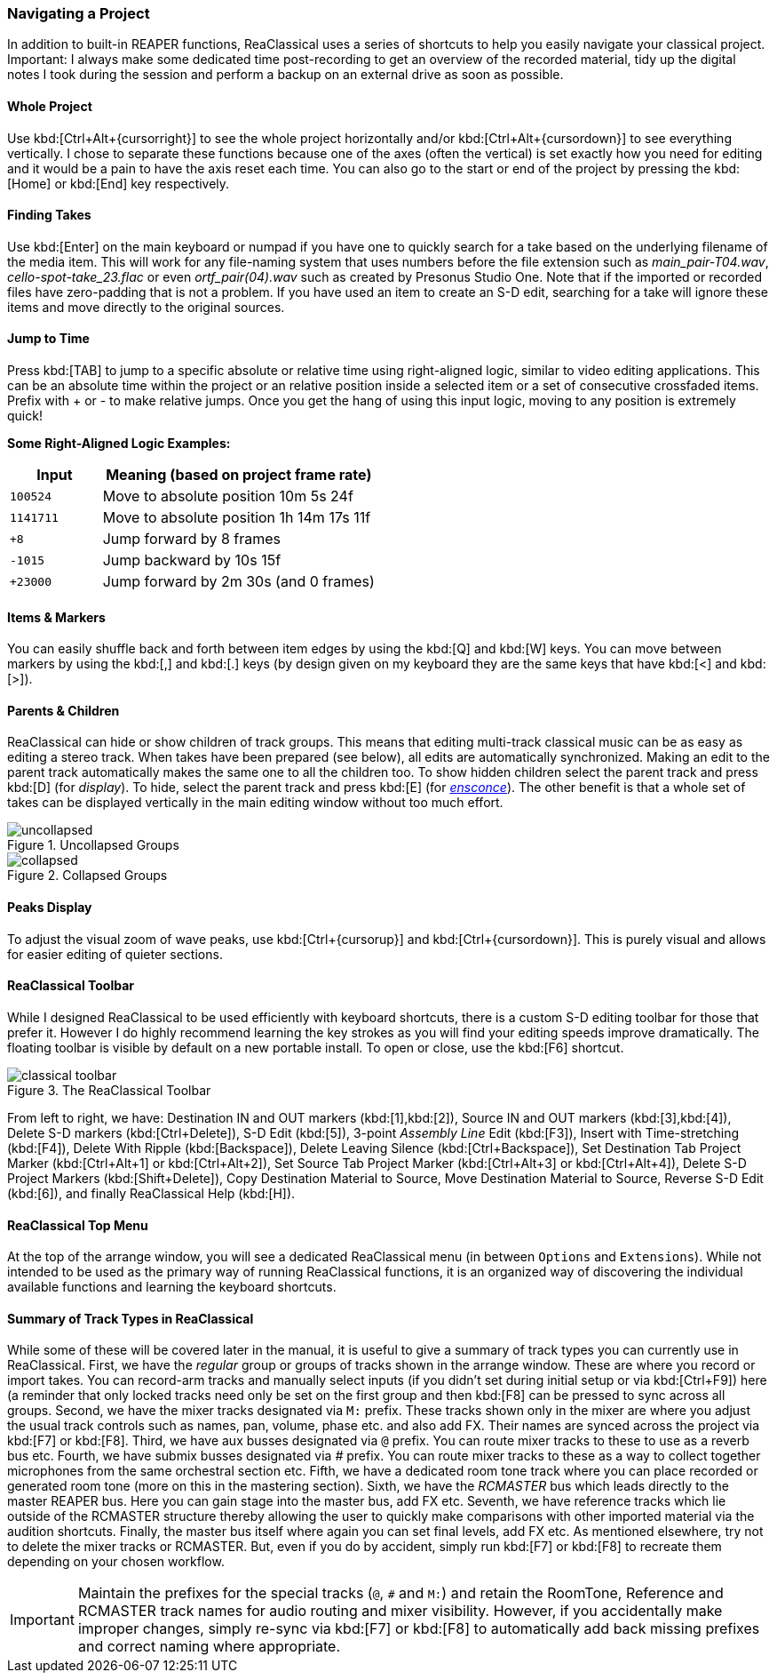 === Navigating a Project

In addition to built-in REAPER functions, ReaClassical uses a series of shortcuts to help you easily navigate your classical project. Important: I always make some dedicated time post-recording to get an overview of the recorded material, tidy up the digital notes I took during the session and perform a backup on an external drive as soon as possible.

==== Whole Project

Use kbd:[Ctrl+Alt+{cursorright}] to see the whole project horizontally and/or kbd:[Ctrl+Alt+{cursordown}] to see everything vertically. I chose to separate these functions because one of the axes (often the vertical) is set exactly how you need for editing and it would be a pain to have the axis reset each time. You can also go to the start or end of the project by pressing the kbd:[Home] or kbd:[End] key respectively.

==== Finding Takes

Use kbd:[Enter] on the main keyboard or numpad if you have one to quickly search for a take based on the underlying filename of the media item. This will work for any file-naming system that uses numbers before the file extension such as _main_pair-T04.wav_, _cello-spot-take_23.flac_ or even _ortf_pair(04).wav_ such as created by Presonus Studio One. Note that if the imported or recorded files have zero-padding that is not a problem. If you have used an item to create an S-D edit, searching for a take will ignore these items and move directly to the original sources.

==== Jump to Time

Press kbd:[TAB] to jump to a specific absolute or relative time using right-aligned logic, similar to video editing applications. This can be an absolute time within the project or an relative position inside a selected item or a set of consecutive crossfaded items. Prefix with + or - to make relative jumps. Once you get the hang of using this input logic, moving to any position is extremely quick!

****
*Some Right-Aligned Logic Examples:*

[options="header", cols="1,3"]
|===
| Input | Meaning (based on project frame rate) 

| `100524`  
| Move to absolute position 10m 5s 24f  

| `1141711`  
| Move to absolute position 1h 14m 17s 11f

| `+8`  
| Jump forward by 8 frames

| `-1015`  
| Jump backward by 10s 15f

| `+23000`  
| Jump forward by 2m 30s (and 0 frames) 
|===
****

==== Items & Markers

You can easily shuffle back and forth between item edges by using the kbd:[Q] and kbd:[W] keys. You can move between markers by using the kbd:[,] and kbd:[.] keys (by design given on my keyboard they are the same keys that have kbd:[<] and kbd:[>]). 

==== Parents & Children

ReaClassical can hide or show children of track groups. This means that editing multi-track classical music can be as easy as editing a stereo track. When takes have been prepared (see below), all edits are automatically synchronized. Making an edit to the parent track automatically makes the same one to all the children too. To show hidden children select the parent track and press kbd:[D] (for _display_). To hide, select the parent track and press kbd:[E] (for _https://www.merriam-webster.com/dictionary/ensconce[ensconce]_). The other benefit is that a whole set of takes can be displayed vertically in the main editing window without too much effort.

.Uncollapsed Groups
image::uncollapsed.png[]
.Collapsed Groups
image::collapsed.png[]

==== Peaks Display

To adjust the visual zoom of wave peaks, use kbd:[Ctrl+{cursorup}] and kbd:[Ctrl+{cursordown}]. This is purely visual and allows for easier editing of quieter sections.

==== ReaClassical Toolbar

While I designed ReaClassical to be used efficiently with keyboard shortcuts, there is a custom S-D editing toolbar for those that prefer it. However I do highly recommend learning the key strokes as you will find your editing speeds improve dramatically. The floating toolbar is visible by default on a new portable install. To open or close, use the kbd:[F6] shortcut.

.The ReaClassical Toolbar
image::classical_toolbar.png[]

From left to right, we have: Destination IN and OUT markers (kbd:[1],kbd:[2]), Source IN and OUT markers (kbd:[3],kbd:[4]), Delete S-D markers (kbd:[Ctrl+Delete]), S-D Edit (kbd:[5]), 3-point _Assembly Line_ Edit (kbd:[F3]), Insert with Time-stretching (kbd:[F4]), Delete With Ripple (kbd:[Backspace]), Delete Leaving Silence (kbd:[Ctrl+Backspace]), Set Destination Tab Project Marker (kbd:[Ctrl+Alt+1] or kbd:[Ctrl+Alt+2]), Set Source Tab Project Marker (kbd:[Ctrl+Alt+3] or kbd:[Ctrl+Alt+4]), Delete S-D Project Markers (kbd:[Shift+Delete]), Copy Destination Material to Source, Move Destination Material to Source, Reverse S-D Edit (kbd:[6]), and finally ReaClassical Help (kbd:[H]).

==== ReaClassical Top Menu

At the top of the arrange window, you will see a dedicated ReaClassical menu (in between `Options` and `Extensions`). While not intended to be used as the primary way of running ReaClassical functions, it is an organized way of discovering the individual available functions and learning the keyboard shortcuts.

==== Summary of Track Types in ReaClassical

While some of these will be covered later in the manual, it is useful to give a summary of track types you can currently use in ReaClassical. First, we have the _regular_ group or groups of tracks shown in the arrange window. These are where you record or import takes. You can record-arm tracks and manually select inputs (if you didn't set during initial setup or via kbd:[Ctrl+F9]) here (a reminder that only locked tracks need only be set on the first group and then kbd:[F8] can be pressed to sync across all groups. Second, we have the mixer tracks designated via `M:` prefix. These tracks shown only in the mixer are where you adjust the usual track controls such as names, pan, volume, phase etc. and also add FX. Their names are synced across the project via kbd:[F7] or kbd:[F8]. Third, we have aux busses designated via `@` prefix. You can route mixer tracks to these to use as a reverb bus etc. Fourth, we have submix busses designated via _#_ prefix. You can route mixer tracks to these as a way to collect together microphones from the same orchestral section etc. Fifth, we have a dedicated room tone track where you can place recorded or generated room tone (more on this in the mastering section). Sixth, we have the _RCMASTER_ bus which leads directly to the master REAPER bus. Here you can gain stage into the master bus, add FX etc. Seventh, we have reference tracks which lie outside of the RCMASTER structure thereby allowing the user to quickly make comparisons with other imported material via the audition shortcuts. Finally, the master bus itself where again you can set final levels, add FX etc. As mentioned elsewhere, try not to delete the mixer tracks or RCMASTER. But, even if you do by accident, simply run kbd:[F7] or kbd:[F8] to recreate them depending on your chosen workflow.

IMPORTANT: Maintain the prefixes for the special tracks (`@`, `#` and `M:`) and retain the RoomTone, Reference and RCMASTER track names for audio routing and mixer visibility. However, if you accidentally make improper changes, simply re-sync via kbd:[F7] or kbd:[F8] to automatically add back missing prefixes and correct naming where appropriate.